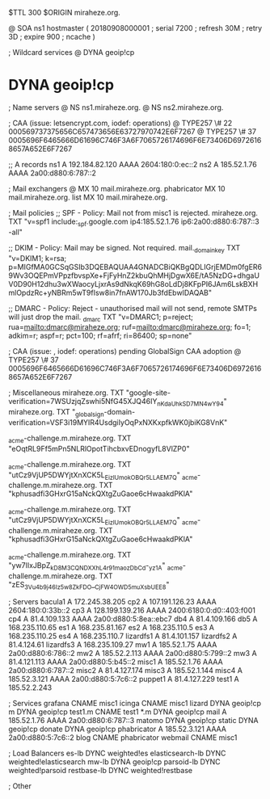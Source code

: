 $TTL 300
$ORIGIN miraheze.org.

@		SOA ns1 hostmaster (
		20180908000001	; serial
		7200		; refresh
		30M		; retry
		3D		; expire
		900		; ncache
)

; Wildcard services
@		DYNA	geoip!cp
*		DYNA	geoip!cp

; Name servers
@		NS	ns1.miraheze.org.
@		NS	ns2.miraheze.org.

; CAA (issue: letsencrypt.com, iodef: operations)
@		TYPE257 \# 22 000569737375656C657473656E63727970742E6F7267
@		TYPE257 \# 37 0005696F6465666D61696C746F3A6F7065726174696F6E73406D69726168657A652E6F7267

;; A records
ns1		A	192.184.82.120
		AAAA	2604:180:0:ec::2
ns2		A	185.52.1.76
		AAAA	2a00:d880:6:787::2

; Mail exchangers
@		MX	10	mail.miraheze.org.
phabricator	MX	10	mail.miraheze.org.
list		MX	10	mail.miraheze.org.

; Mail policies
;; SPF - Policy: Mail not from misc1 is rejected.
miraheze.org.	TXT	"v=spf1 include:_spf.google.com ip4:185.52.1.76 ip6:2a00:d880:6:787::3 -all"

;; DKIM - Policy: Mail may be signed. Not required.
mail._domainkey	TXT	"v=DKIM1; k=rsa; p=MIGfMA0GCSqGSIb3DQEBAQUAA4GNADCBiQKBgQDLIGrjEMDm0fgER69Wv3OQEPmVPpzfbvspXe+FjFyHnZ2kbuQhMHjDgwX6E/tA5NzDG+dhgaUV0D90H12dhu3wXWaocyLjxrAs9dNkqK69hG8oLdDj8KFpPI6JAm6LskBXHmlOpdzRc+yNBRm5wT9fIsw8in7fnAW170Jb3fdEbwIDAQAB"

;; DMARC - Policy: Reject - unauthorised mail will not send, remote SMTPs will just drop the mail.
_dmarc		TXT	"v=DMARC1; p=reject; rua=mailto:dmarc@miraheze.org; ruf=mailto:dmarc@miraheze.org; fo=1; adkim=r; aspf=r; pct=100; rf=afrf; ri=86400; sp=none"

; CAA (issue: , iodef: operations) pending GlobalSign CAA adoption
@		TYPE257 \# 37 0005696F6465666D61696C746F3A6F7065726174696F6E73406D69726168657A652E6F7267

; Miscellaneous
miraheze.org.   TXT     "google-site-verification=7WSUzjqZswhi5NfG45XJQ46IY_nKdaUhkSD7MN4wY94"
miraheze.org.	TXT	"_globalsign-domain-verification=VSF3i19MYIR4UsdgiIyOqPxNXKxpfkWK0jbiKG8VnK"

_acme-challenge.m.miraheze.org.   TXT     "eOqtRL9Ff5mPn5NLRlOpotTihcbxvEDnogyfL8VlZP0"

_acme-challenge.m.miraheze.org.   TXT     "utCz9VjUP5DWYjtXnXCK5L_EizlUmokOBQr5LLAEM7Q"
_acme-challenge.m.miraheze.org.   TXT     "kphusadfi3GHxrG15aNckQXtgZuGaoe6cHwaakdPKlA"

_acme-challenge.m.miraheze.org.   TXT     "utCz9VjUP5DWYjtXnXCK5L_EizlUmokOBQr5LLAEM7Q"
_acme-challenge.m.miraheze.org.   TXT     "kphusadfi3GHxrG15aNckQXtgZuGaoe6cHwaakdPKlA"

_acme-challenge.m.miraheze.org.   TXT     "yw7lIxJBpZ_kD8M3CQNDX_XhL4r91maozDbCd-_yz1A"
_acme-challenge.m.miraheze.org.   TXT     "zES_3Vu4b9j46Iz5w8ZkFDO__CjFW4OWD5muXsbUEE8"

; Servers
bacula1		A	172.245.38.205
cp2		A	107.191.126.23
		AAAA	2604:180:0:33b::2
cp3		A	128.199.139.216
		AAAA	2400:6180:0:d0::403:f001
cp4		A	81.4.109.133
		AAAA	2a00:d880:5:8ea::ebc7
db4		A	81.4.109.166
db5		A	168.235.110.65
es1     	A	168.235.81.167
es2     	A	168.235.110.5
es3     	A	168.235.110.25
es4     	A	168.235.110.7
lizardfs1	A	81.4.101.157
lizardfs2	A	81.4.124.61
lizardfs3	A	168.235.109.27
mw1		A	185.52.1.75
		AAAA	2a00:d880:6:786::2
mw2		A	185.52.2.113
		AAAA	2a00:d880:5:799::2
mw3		A	81.4.121.113
		AAAA	2a00:d880:5:b45::2
misc1		A	185.52.1.76
		AAAA	2a00:d880:6:787::2
misc2		A	81.4.127.174
misc3		A	185.52.1.144
misc4		A	185.52.3.121
		AAAA	2a00:d880:5:7c6::2
puppet1		A	81.4.127.229
test1		A	185.52.2.243

; Services
grafana		CNAME	misc1
icinga		CNAME	misc1
lizard		DYNA	geoip!cp
m		DYNA	geoip!cp
test1.m		CNAME	test1
*.m		DYNA	geoip!cp
mail		A	185.52.1.76
		AAAA	2a00:d880:6:787::3
matomo		DYNA	geoip!cp
static		DYNA	geoip!cp
donate		DYNA	geoip!cp
phabricator	A	185.52.3.121
		AAAA	2a00:d880:5:7c6::2
blog		CNAME	phabricator
webmail		CNAME	misc1

; Load Balancers
es-lb	                DYNC	weighted!es
elasticsearch-lb	DYNC	weighted!elasticsearch	
mw-lb			DYNA	geoip!cp
parsoid-lb		DYNC	weighted!parsoid
restbase-lb		DYNC	weighted!restbase

; Other
